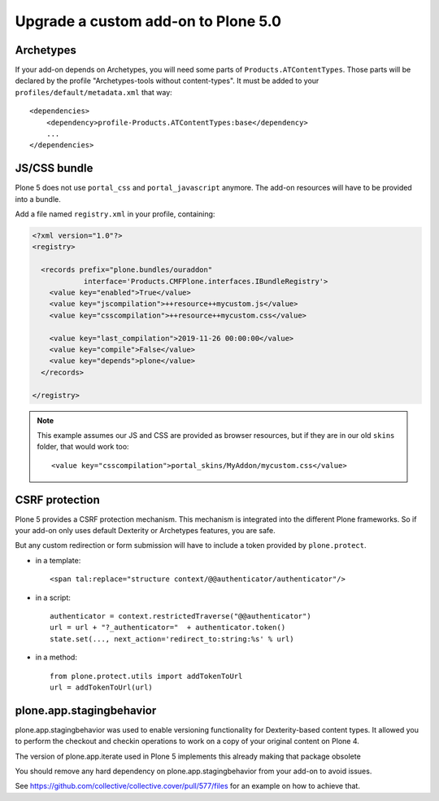 ====================================
Upgrade a custom add-on to Plone 5.0
====================================

Archetypes
----------

If your add-on depends on Archetypes, you will need some parts of ``Products.ATContentTypes``.
Those parts will be declared by the profile "Archetypes-tools without content-types". It must be added to your ``profiles/default/metadata.xml`` that way::

    <dependencies>
        <dependency>profile-Products.ATContentTypes:base</dependency>
        ...
    </dependencies>

JS/CSS bundle
-------------

Plone 5 does not use ``portal_css`` and ``portal_javascript`` anymore.
The add-on resources will have to be provided into a bundle.

Add a file named ``registry.xml`` in your profile, containing:

.. code-block:: xml

    <?xml version="1.0"?>
    <registry>

      <records prefix="plone.bundles/ouraddon"
                interface='Products.CMFPlone.interfaces.IBundleRegistry'>
        <value key="enabled">True</value>
        <value key="jscompilation">++resource++mycustom.js</value>
        <value key="csscompilation">++resource++mycustom.css</value>

        <value key="last_compilation">2019-11-26 00:00:00</value>
        <value key="compile">False</value>
        <value key="depends">plone</value>
      </records>

    </registry>

.. note::

    This example assumes our JS and CSS are provided as browser resources, but if they are in our old ``skins`` folder, that would work too::

    <value key="csscompilation">portal_skins/MyAddon/mycustom.css</value>


CSRF protection
---------------

Plone 5 provides a CSRF protection mechanism. This mechanism is integrated into the different Plone frameworks.
So if your add-on only uses default Dexterity or Archetypes features, you are safe.

But any custom redirection or form submission will have to include a token provided by ``plone.protect``.

- in a template::

    <span tal:replace="structure context/@@authenticator/authenticator"/>

- in a script::

    authenticator = context.restrictedTraverse("@@authenticator")
    url = url + "?_authenticator="  + authenticator.token()
    state.set(..., next_action='redirect_to:string:%s' % url)

- in a method::

    from plone.protect.utils import addTokenToUrl
    url = addTokenToUrl(url)


plone.app.stagingbehavior
-------------------------

plone.app.stagingbehavior was used to enable versioning functionality for Dexterity-based content types.
It allowed you to perform the checkout and checkin operations to work on a copy of your original content on Plone 4.

The version of plone.app.iterate used in Plone 5 implements this already making that package obsolete

You should remove any hard dependency on plone.app.stagingbehavior from your add-on to avoid issues.

See https://github.com/collective/collective.cover/pull/577/files for an example on how to achieve that.
